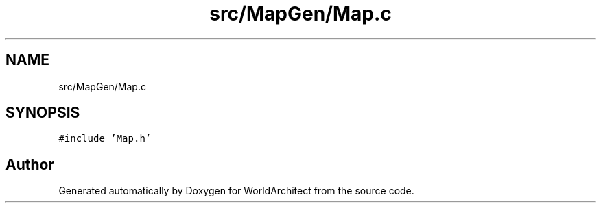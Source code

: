 .TH "src/MapGen/Map.c" 3 "Thu Apr 4 2019" "Version 0.0.1" "WorldArchitect" \" -*- nroff -*-
.ad l
.nh
.SH NAME
src/MapGen/Map.c
.SH SYNOPSIS
.br
.PP
\fC#include 'Map\&.h'\fP
.br

.SH "Author"
.PP 
Generated automatically by Doxygen for WorldArchitect from the source code\&.
